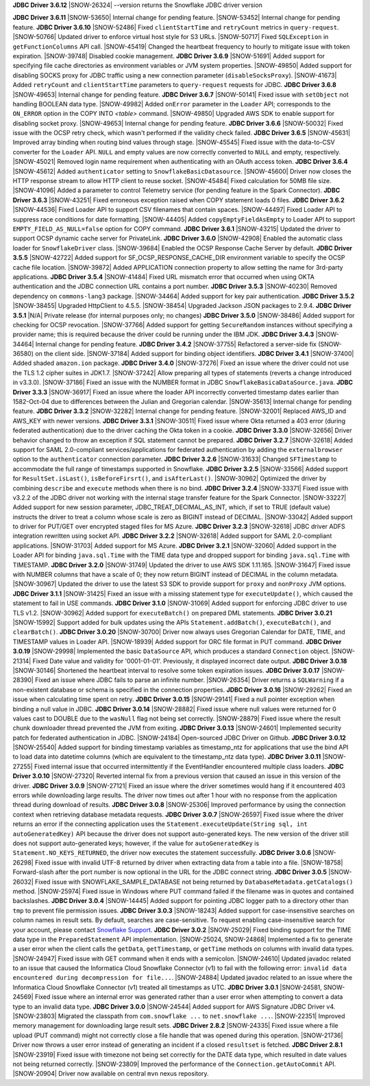 **JDBC Driver 3.6.12**
|SNOW-26324| --version returns the Snowflake JDBC driver version


**JDBC Driver 3.6.11**
|SNOW-53650| Internal change for pending feature.
|SNOW-53452| Internal change for pending feature.
**JDBC Driver 3.6.10**
|SNOW-52486| Fixed ``clientStartTime`` and ``retryCount`` metrics in ``query-request``.
|SNOW-50766| Updated driver to enforce virtual host style for S3 URLs.
|SNOW-50717| Fixed ``SQLException`` in ``getFunctionColumns`` API call.
|SNOW-45419| Changed the heartbeat frequency to hourly to mitigate issue with token expiration.
|SNOW-39748| Disabled cookie management.
**JDBC Driver 3.6.9**
|SNOW-51691| Added support for specifying file cache directories as environment variables or JVM system properties.
|SNOW-49850| Added support for disabling SOCKS proxy for JDBC traffic using a new connection parameter (``disableSocksProxy``).
|SNOW-41673| Added ``retryCount`` and ``clientStartTime`` parameters to ``query-request`` requests for JDBC.
**JDBC Driver 3.6.8**
|SNOW-49653| Internal change for pending feature.
**JDBC Driver 3.6.7**
|SNOW-50141| Fixed issue with ``setObject`` not handling BOOLEAN data type.
|SNOW-49982| Added ``onError`` parameter in the ``Loader`` API; corresponds to the ``ON_ERROR`` option in the COPY INTO *<table>* command.
|SNOW-49850| Upgraded AWS SDK to enable support for disabling socket proxy.
|SNOW-49653| Internal change for pending feature.
**JDBC Driver 3.6.6**
|SNOW-50032| Fixed issue with the OCSP retry check, which wasn't performed if the validity check failed. 
**JDBC Driver 3.6.5**
|SNOW-45631| Improved array binding when routing bind values through stage.
|SNOW-45545| Fixed issue with the data-to-CSV converter for the ``Loader`` API. ``NULL`` and empty values are now correctly converted to ``NULL`` and empty, respectively.
|SNOW-45021| Removed login name requirement when authenticating with an OAuth access token.
**JDBC Driver 3.6.4**
|SNOW-45612| Added ``authenticator`` setting to ``SnowflakeBasicDatasource``.
|SNOW-45600| Driver now closes the HTTP response stream to allow HTTP client to reuse socket.
|SNOW-45484| Fixed calculation for 50MB file size.
|SNOW-41096| Added a parameter to control Telemetry service (for pending feature in the Spark Connector).
**JDBC Driver 3.6.3**
|SNOW-43251| Fixed erroneous exception raised when COPY statement loads 0 files.
**JDBC Driver 3.6.2**
|SNOW-44536| Fixed Loader API to support CSV filenames that contain spaces.
|SNOW-44497| Fixed Loader API to suppress race conditions for date formatting.
|SNOW-44405| Added ``copyEmptyFieldAsEmpty`` to Loader API to support ``EMPTY_FIELD_AS_NULL=false`` option for COPY command.
**JDBC Driver 3.6.1**
|SNOW-43215| Updated the driver to support OCSP dynamic cache server for PrivateLink.
**JDBC Driver 3.6.0**
|SNOW-42908| Enabled the automatic class loader for ``SnowflakeDriver`` class. 
|SNOW-39684| Enabled the OCSP Response Cache Server by default.
**JDBC Driver 3.5.5**
|SNOW-42722| Added support for SF_OCSP_RESPONSE_CACHE_DIR environment variable to specify the OCSP cache file location.
|SNOW-39872| Added APPLICATION connection property to allow setting the name for 3rd-party applications.
**JDBC Driver 3.5.4**
|SNOW-41484| Fixed URL mismatch error that occurred when using OKTA authentication and the JDBC connection URL contains a port number.
**JDBC Driver 3.5.3**
|SNOW-40230| Removed dependency on ``commons-lang3`` package.
|SNOW-34464| Added support for key pair authentication.
**JDBC Driver 3.5.2**
|SNOW-38455| Upgraded HttpClient to 4.5.5.
|SNOW-38454| Upgraded Jackson JSON packages to 2.9.4.
**JDBC Driver 3.5.1**
|N/A| Private release (for internal purposes only; no changes)
**JDBC Driver 3.5.0**
|SNOW-38486| Added support for checking for OCSP revocation.
|SNOW-37766| Added support for getting ``SecureRandom`` instances without specifying a provider name; this is required because the driver could be running under the IBM JDK.
**JDBC Driver 3.4.3**
|SNOW-34464| Internal change for pending feature.
**JDBC Driver 3.4.2**
|SNOW-37755| Refactored a server-side fix (SNOW-36580) on the client side.
|SNOW-37184| Added support for binding object identifiers.
**JDBC Driver 3.4.1**
|SNOW-37400| Added shaded ``amazon.ion`` package.
**JDBC Driver 3.4.0**
|SNOW-37276| Fixed an issue where the driver could not use the TLS 1.2 cipher suites in JDK1.7.
|SNOW-37242| Allow preparing all types of statements (reverts a change introduced in v3.3.0).
|SNOW-37186| Fixed an issue with the NUMBER format in JDBC ``SnowflakeBasicaDataSource.java``.
**JDBC Driver 3.3.3**
|SNOW-36917| Fixed an issue where the loader API incorrectly converted timestamp dates earlier than 1582-Oct-04 due to differences between the Julian and Gregorian calendar.
|SNOW-35613| Internal change for pending feature.
**JDBC Driver 3.3.2**
|SNOW-32282| Internal change for pending feature.
|SNOW-32001| Replaced AWS_ID and AWS_KEY with newer versions.
**JDBC Driver 3.3.1**
|SNOW-30511| Fixed issue where Okta returned a 403 error (during federated authentication) due to the driver caching the Okta token in a cookie.
**JDBC Driver 3.3.0**
|SNOW-32656| Driver behavior changed to throw an exception if SQL statement cannot be prepared.
**JDBC Driver 3.2.7**
|SNOW-32618| Added support for SAML 2.0-compliant services/applications for federated authentication by adding the ``externalbrowser`` option to the ``authenticator`` connection parameter.
**JDBC Driver 3.2.6**
|SNOW-31633| Changed ``SFTimestamp`` to accommodate the full range of timestamps supported in Snowflake.
**JDBC Driver 3.2.5**
|SNOW-33566| Added support for ``ResultSet.isLast()``, ``isBeforeFirsrt()``, and ``isAfterLast()``.
|SNOW-30962| Optimized the driver by combining ``describe`` and ``execute`` methods when there is no bind.
**JDBC Driver 3.2.4**
|SNOW-33371| Fixed issue with v3.2.2 of the JDBC driver not working with the internal stage transfer feature for the Spark Connector.
|SNOW-33227| Added support for new session parameter, JDBC_TREAT_DECIMAL_AS_INT, which, if set to TRUE (default value) instructs the driver to treat a column whose scale is zero as BIGINT instead of DECIMAL.
|SNOW-33042| Added support to driver for PUT/GET over encrypted staged files for MS Azure.
**JDBC Driver 3.2.3**
|SNOW-32618| JDBC driver ADFS integration rewritten using socket API.
**JDBC Driver 3.2.2**
|SNOW-32618| Added support for SAML 2.0-compliant applications.
|SNOW-31703| Added support for MS Azure.
**JDBC Driver 3.2.1**
|SNOW-32060| Added support in the Loader API for binding ``java.sql.Time`` with the TIME data type and dropped support for binding ``java.sql.Time`` with TIMESTAMP.
**JDBC Driver 3.2.0**
|SNOW-31749| Updated the driver to use AWS SDK 1.11.165.
|SNOW-31647| Fixed issue with NUMBER columns that have a scale of 0; they now return BIGINT instead of DECIMAL in the column metadata.
|SNOW-30967| Updated the driver to use the latest S3 SDK to provide support for ``proxy`` and ``nonProxy`` JVM options.
**JDBC Driver 3.1.1**
|SNOW-31425| Fixed an issue with a missing statement type for ``executeUpdate()``, which caused the statement to fail in USE commands.
**JDBC Driver 3.1.0**
|SNOW-31069| Added support for enforcing JDBC driver to use TLS v1.2.
|SNOW-30962| Added support for ``executeBatch()`` on prepared DML statements.
**JDBC Driver 3.0.21**
|SNOW-15992| Support added for bulk updates using the APIs ``Statement.addBatch()``, ``executeBatch()``, and ``clearBatch()``.
**JDBC Driver 3.0.20**
|SNOW-30700| Driver now always uses Gregorian Calendar for DATE, TIME, and TIMESTAMP values in Loader API.
|SNOW-18939| Added support for ORC file format in PUT command.
**JDBC Driver 3.0.19**
|SNOW-29998| Implemented the basic ``DataSource`` API, which produces a standard ``Connection`` object.
|SNOW-21314| Fixed Date value and validity for '0001-01-01'. Previously, it displayed incorrect date output.
**JDBC Driver 3.0.18**
|SNOW-30146| Shortened the heartbeat interval to resolve some token expiration issues.
**JDBC Driver 3.0.17**
|SNOW-28390| Fixed an issue where JDBC fails to parse an infinite number.
|SNOW-26354| Driver returns a ``SQLWarning`` if a non-existent database or schema is specified in the connection properties.
**JDBC Driver 3.0.16**
|SNOW-29262| Fixed an issue when calculating time spent on retry.
**JDBC Driver 3.0.15**
|SNOW-29141| Fixed a null pointer exception when binding a null value in JDBC.
**JDBC Driver 3.0.14**
|SNOW-28882| Fixed issue where null values were returned for 0 values cast to DOUBLE due to the ``wasNull`` flag not being set correctly. 
|SNOW-28879| Fixed issue where the result chunk downloader thread prevented the JVM from exiting.
**JDBC Driver 3.0.13**
|SNOW-24601| Implemented security patch for federated authentication in JDBC.
|SNOW-24184| Open-sourced JDBC Driver on Github.
**JDBC Driver 3.0.12**
|SNOW-25540| Added support for binding timestamp variables as timestamp_ntz for applications that use the bind API to load data into datetime columns (which are equivalent to the timestamp_ntz data type).
**JDBC Driver 3.0.11**
|SNOW-27255| Fixed internal issue that occurred intermittently if the EventHandler encountered multiple class loaders.
**JDBC Driver 3.0.10**
|SNOW-27320| Reverted internal fix from a previous version that caused an issue in this version of the driver.
**JDBC Driver 3.0.9**
|SNOW-27121| Fixed an issue where the driver sometimes would hang if it encountered 403 errors while downloading large results. The driver now times out after 1 hour with no response from the application thread during download of results.
**JDBC Driver 3.0.8**
|SNOW-25306| Improved performance by using the connection context when retrieving database metadata requests.
**JDBC Driver 3.0.7**
|SNOW-26597| Fixed issue where the driver returns an error if the connecting application uses the ``Statement.executeUpdate(String sql, int autoGeneratedKey)`` API because the driver does not support auto-generated keys. The new version of the driver still does not support auto-generated keys; however, if the value for ``autoGeneratedKey`` is ``Statement.NO_KEYS_RETURNED``, the driver now executes the statement successfully.
**JDBC Driver 3.0.6**
|SNOW-26298| Fixed issue with invalid UTF-8 returned by driver when extracting data from a table into a file.
|SNOW-18758| Forward-slash after the port number is now optional in the URL for the JDBC connect string.
**JDBC Driver 3.0.5**
|SNOW-26032| Fixed issue with SNOWFLAKE_SAMPLE_DATABASE not being returned by ``DatabaseMetadata.getCatalogs()`` method.
|SNOW-25974| Fixed issue in Windows where PUT command failed if the filename was in quotes and contained backslashes.
**JDBC Driver 3.0.4**
|SNOW-14445| Added support for pointing JDBC logger path to a directory other than ``tmp`` to prevent file permission issues.
**JDBC Driver 3.0.3**
|SNOW-18243| Added support for case-insensitive searches on column names in result sets. By default, searches are case-sensitive. To request enabling case-insensitive search for your account, please contact `Snowflake Support <https://support.snowflake.net/s/snowflake-support>`_.
**JDBC Driver 3.0.2**
|SNOW-25029| Fixed binding support for the TIME data type in the ``PreparedStatement`` API implementation.
|SNOW-25024, SNOW-24868| Implemented a fix to generate a user error when the client calls the ``getData``, ``getTimestamp``, or ``getTime`` methods on columns with invalid data types.
|SNOW-24947| Fixed issue with GET command when it ends with a semicolon.
|SNOW-24610| Updated javadoc related to an issue that caused the Informatica Cloud Snowflake Connector (v1) to fail with the following error: ``invalid data encountered during decompression for file...``.
|SNOW-24884| Updated javadoc related to an issue where the Informatica Cloud Snowflake Connector (v1) treated all timestamps as UTC.
**JDBC Driver 3.0.1**
|SNOW-24581, SNOW-24569| Fixed issue where an internal error was generated rather than a user error when attempting to convert a data type to an invalid data type.
**JDBC Driver 3.0.0**
|SNOW-24544| Added support for AWS Signature JDBC Driver v4.
|SNOW-23803| Migrated the classpath from ``com.snowflake ...`` to ``net.snowflake ...``.
|SNOW-22351| Improved memory management for downloading large result sets.
**JDBC Driver 2.8.2**
|SNOW-24335| Fixed issue where a file upload (PUT command) might not correctly close a file handle that was opened during this operation.
|SNOW-21736| Driver now throws a user error instead of generating an incident if a closed ``resultset`` is fetched.
**JDBC Driver 2.8.1**
|SNOW-23919| Fixed issue with timezone not being set correctly for the DATE data type, which resulted in date values not being returned correctly.
|SNOW-23809| Improved the performance of the ``Connection.getAutoCommit`` API.
|SNOW-20904| Driver now available on central ``mvn`` nexus repository.
